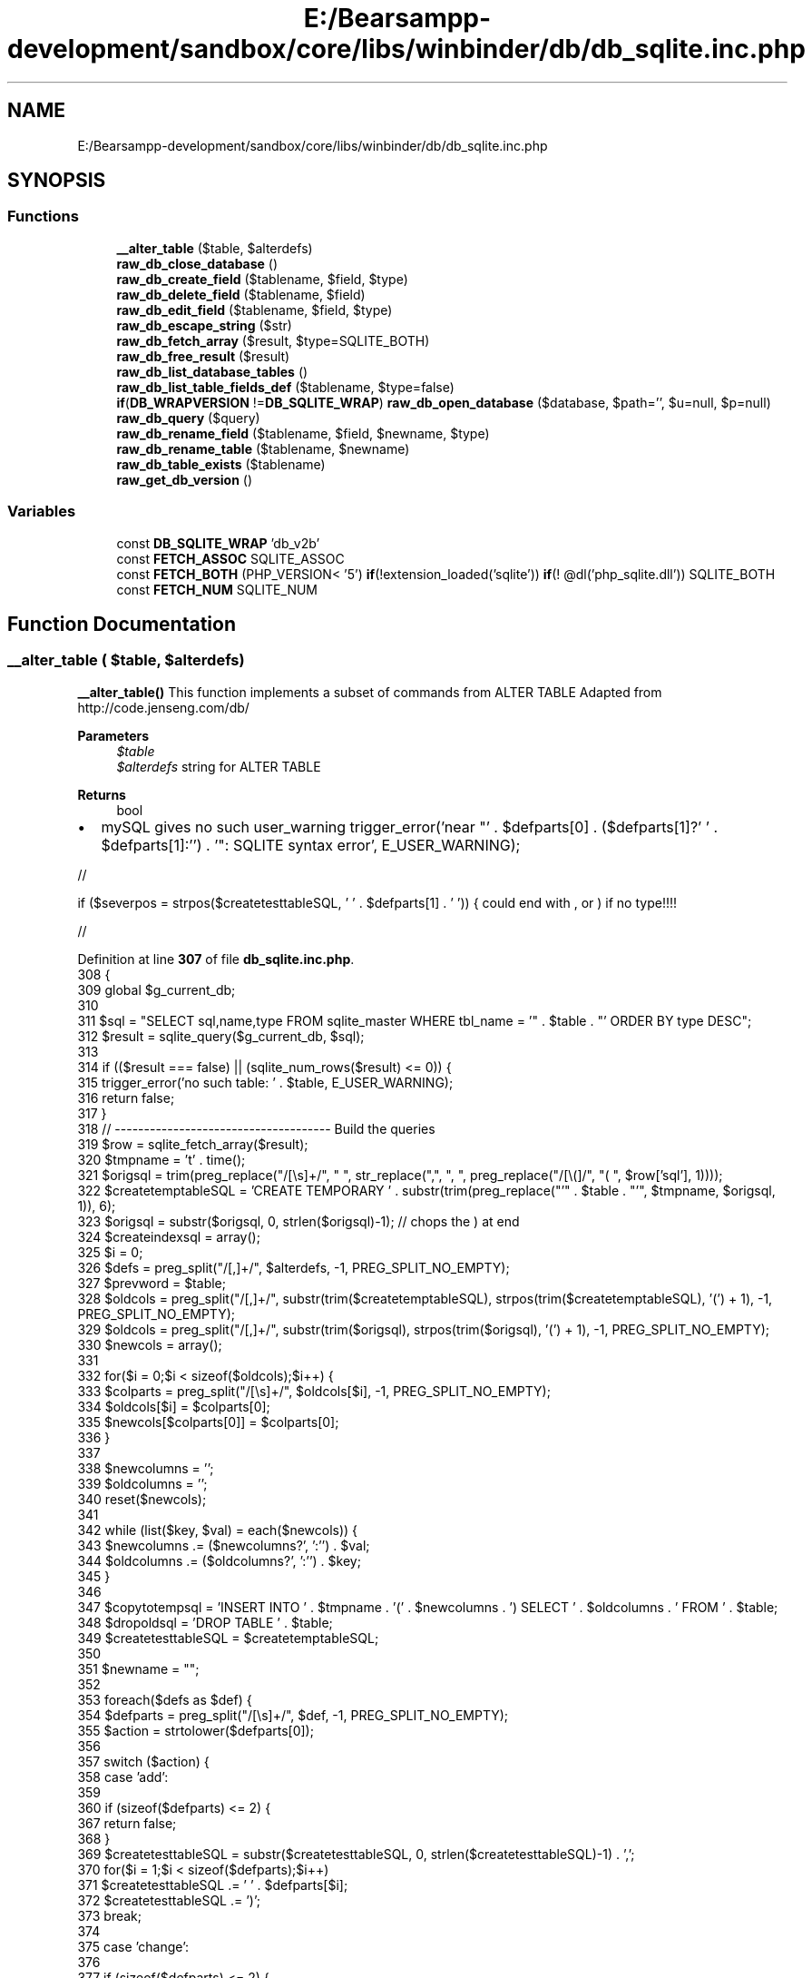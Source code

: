 .TH "E:/Bearsampp-development/sandbox/core/libs/winbinder/db/db_sqlite.inc.php" 3 "Version 2025.8.29" "Bearsampp" \" -*- nroff -*-
.ad l
.nh
.SH NAME
E:/Bearsampp-development/sandbox/core/libs/winbinder/db/db_sqlite.inc.php
.SH SYNOPSIS
.br
.PP
.SS "Functions"

.in +1c
.ti -1c
.RI "\fB__alter_table\fP ($table, $alterdefs)"
.br
.ti -1c
.RI "\fBraw_db_close_database\fP ()"
.br
.ti -1c
.RI "\fBraw_db_create_field\fP ($tablename, $field, $type)"
.br
.ti -1c
.RI "\fBraw_db_delete_field\fP ($tablename, $field)"
.br
.ti -1c
.RI "\fBraw_db_edit_field\fP ($tablename, $field, $type)"
.br
.ti -1c
.RI "\fBraw_db_escape_string\fP ($str)"
.br
.ti -1c
.RI "\fBraw_db_fetch_array\fP ($result, $type=SQLITE_BOTH)"
.br
.ti -1c
.RI "\fBraw_db_free_result\fP ($result)"
.br
.ti -1c
.RI "\fBraw_db_list_database_tables\fP ()"
.br
.ti -1c
.RI "\fBraw_db_list_table_fields_def\fP ($tablename, $type=false)"
.br
.ti -1c
.RI "\fBif\fP(\fBDB_WRAPVERSION\fP !=\fBDB_SQLITE_WRAP\fP) \fBraw_db_open_database\fP ($database, $path='', $u=null, $p=null)"
.br
.ti -1c
.RI "\fBraw_db_query\fP ($query)"
.br
.ti -1c
.RI "\fBraw_db_rename_field\fP ($tablename, $field, $newname, $type)"
.br
.ti -1c
.RI "\fBraw_db_rename_table\fP ($tablename, $newname)"
.br
.ti -1c
.RI "\fBraw_db_table_exists\fP ($tablename)"
.br
.ti -1c
.RI "\fBraw_get_db_version\fP ()"
.br
.in -1c
.SS "Variables"

.in +1c
.ti -1c
.RI "const \fBDB_SQLITE_WRAP\fP 'db_v2b'"
.br
.ti -1c
.RI "const \fBFETCH_ASSOC\fP SQLITE_ASSOC"
.br
.ti -1c
.RI "const \fBFETCH_BOTH\fP (PHP_VERSION< '5') \fBif\fP(!extension_loaded('sqlite')) \fBif\fP(! @dl('php_sqlite\&.dll')) SQLITE_BOTH"
.br
.ti -1c
.RI "const \fBFETCH_NUM\fP SQLITE_NUM"
.br
.in -1c
.SH "Function Documentation"
.PP 
.SS "__alter_table ( $table,  $alterdefs)"
\fB__alter_table()\fP This function implements a subset of commands from ALTER TABLE Adapted from http://code.jenseng.com/db/

.PP
\fBParameters\fP
.RS 4
\fI$table\fP 
.br
\fI$alterdefs\fP string for ALTER TABLE 
.RE
.PP
\fBReturns\fP
.RS 4
bool 
.RE
.PP

.IP "\(bu" 2
mySQL gives no such user_warning trigger_error('near "' \&. $defparts[0] \&. ($defparts[1]?' ' \&. $defparts[1]:'') \&. '": SQLITE syntax error', E_USER_WARNING);
.PP

.PP
//

.PP
if ($severpos = strpos($createtesttableSQL, ' ' \&. $defparts[1] \&. ' ')) { could end with , or ) if no type!!!!

.PP
//
.PP
Definition at line \fB307\fP of file \fBdb_sqlite\&.inc\&.php\fP\&.
.nf
308 {
309   global $g_current_db;
310 
311   $sql = "SELECT sql,name,type FROM sqlite_master WHERE tbl_name = '" \&. $table \&. "' ORDER BY type DESC";
312   $result = sqlite_query($g_current_db, $sql);
313 
314   if (($result === false) || (sqlite_num_rows($result) <= 0)) {
315     trigger_error('no such table: ' \&. $table, E_USER_WARNING);
316     return false;
317   }
318   // \-\-\-\-\-\-\-\-\-\-\-\-\-\-\-\-\-\-\-\-\-\-\-\-\-\-\-\-\-\-\-\-\-\-\-\-\- Build the queries
319   $row = sqlite_fetch_array($result);
320   $tmpname = 't' \&. time();
321   $origsql = trim(preg_replace("/[\\s]+/", " ", str_replace(",", ", ", preg_replace("/[\\(]/", "( ", $row['sql'], 1))));
322   $createtemptableSQL = 'CREATE TEMPORARY ' \&. substr(trim(preg_replace("'" \&. $table \&. "'", $tmpname, $origsql, 1)), 6);
323   $origsql = substr($origsql, 0, strlen($origsql)\-1); // chops the ) at end
324   $createindexsql = array();
325   $i = 0;
326   $defs = preg_split("/[,]+/", $alterdefs, \-1, PREG_SPLIT_NO_EMPTY);
327   $prevword = $table;
328   $oldcols = preg_split("/[,]+/", substr(trim($createtemptableSQL), strpos(trim($createtemptableSQL), '(') + 1), \-1, PREG_SPLIT_NO_EMPTY);
329   $oldcols = preg_split("/[,]+/", substr(trim($origsql), strpos(trim($origsql), '(') + 1), \-1, PREG_SPLIT_NO_EMPTY);
330   $newcols = array();
331 
332   for($i = 0;$i < sizeof($oldcols);$i++) {
333     $colparts = preg_split("/[\\s]+/", $oldcols[$i], \-1, PREG_SPLIT_NO_EMPTY);
334     $oldcols[$i] = $colparts[0];
335     $newcols[$colparts[0]] = $colparts[0];
336   }
337 
338   $newcolumns = '';
339   $oldcolumns = '';
340   reset($newcols);
341 
342   while (list($key, $val) = each($newcols)) {
343     $newcolumns \&.= ($newcolumns?', ':'') \&. $val;
344     $oldcolumns \&.= ($oldcolumns?', ':'') \&. $key;
345   }
346 
347   $copytotempsql = 'INSERT INTO ' \&. $tmpname \&. '(' \&. $newcolumns \&. ') SELECT ' \&. $oldcolumns \&. ' FROM ' \&. $table;
348   $dropoldsql = 'DROP TABLE ' \&. $table;
349   $createtesttableSQL = $createtemptableSQL;
350 
351   $newname = "";
352 
353   foreach($defs as $def) {
354     $defparts = preg_split("/[\\s]+/", $def, \-1, PREG_SPLIT_NO_EMPTY);
355     $action = strtolower($defparts[0]);
356 
357     switch ($action) {
358       case 'add':
359 
360         if (sizeof($defparts) <= 2) {
367           return false;
368         }
369         $createtesttableSQL = substr($createtesttableSQL, 0, strlen($createtesttableSQL)\-1) \&. ',';
370         for($i = 1;$i < sizeof($defparts);$i++)
371         $createtesttableSQL \&.= ' ' \&. $defparts[$i];
372         $createtesttableSQL \&.= ')';
373         break;
374 
375       case 'change':
376 
377         if (sizeof($defparts) <= 2) {
378           trigger_error('near "' \&. $defparts[0] \&. ($defparts[1]?' ' \&. $defparts[1]:'') \&. ($defparts[2]?' ' \&. $defparts[2]:'') \&. '": SQLITE syntax error', E_USER_WARNING);
379           return false;
380         }
381         if ($severpos = strpos($createtesttableSQL, ' ' \&. $defparts[1] \&. ' ')) {
382           if ($newcols[$defparts[1]] != $defparts[1]) {
383             trigger_error('unknown column "' \&. $defparts[1] \&. '" in "' \&. $table \&. '"', E_USER_WARNING);
384             return false;
385           }
386           $newcols[$defparts[1]] = $defparts[2];
387           $nextcommapos = strpos($createtesttableSQL, ',', $severpos);
388           $insertval = '';
389           for($i = 2;$i < sizeof($defparts);$i++)
390           $insertval \&.= ' ' \&. $defparts[$i];
391           if ($nextcommapos)
392             $createtesttableSQL = substr($createtesttableSQL, 0, $severpos) \&. $insertval \&. substr($createtesttableSQL, $nextcommapos);
393           else
394             $createtesttableSQL = substr($createtesttableSQL, 0, $severpos \- (strpos($createtesttableSQL, ',')?0:1)) \&. $insertval \&. ')';
395         } else {
396           trigger_error('unknown column "' \&. $defparts[1] \&. '" in "' \&. $table \&. '"', E_USER_WARNING);
397           return false;
398         }
399         break;
400 
401       case 'drop';
402 
403         if (sizeof($defparts) < 2) {
404           trigger_error('near "' \&. $defparts[0] \&. ($defparts[1]?' ' \&. $defparts[1]:'') \&. '": SQLITE syntax error', E_USER_WARNING);
405           return false;
406         }
413         if (($severpos = strpos($createtesttableSQL, ' ' \&. $defparts[1] \&. ' ')) || ($severpos = strpos($createtesttableSQL, ' ' \&. $defparts[1] \&. ',')) || ($severpos = strpos($createtesttableSQL, ' ' \&. $defparts[1] \&. ')'))) {
414           $nextcommapos = strpos($createtesttableSQL, ',', $severpos);
415           if ($nextcommapos)
416             $createtesttableSQL = substr($createtesttableSQL, 0, $severpos) \&. substr($createtesttableSQL, $nextcommapos + 1);
417           else
418             $createtesttableSQL = substr($createtesttableSQL, 0, $severpos \- (strpos($createtesttableSQL, ',')?0:1)) \&. ')';
419           unset($newcols[$defparts[1]]);
420           /* RUBEM */ $createtesttableSQL = str_replace(",)", ")", $createtesttableSQL);
421         } else {
422           trigger_error('unknown column "' \&. $defparts[1] \&. '" in "' \&. $table \&. '"', E_USER_WARNING);
423           return false;
424         }
425         break;
426 
427       case 'rename'; // RUBEM
428         if (sizeof($defparts) < 2) {
429           trigger_error('near "' \&. $defparts[0] \&. ($defparts[1]?' ' \&. $defparts[1]:'') \&. '": SQLITE syntax error', E_USER_WARNING);
430           return false;
431         }
432         $newname = $defparts[2];
433         break;
434 
435       default:
436 
437         trigger_error('near "' \&. $prevword \&. '": SQLITE syntax error', E_USER_WARNING);
438         return false;
439     } // switch
440     $prevword = $defparts[sizeof($defparts)\-1];
441   } // foreach
442   // This block of code generates a test table simply to verify that the columns specifed are valid
443   // in an sql statement\&. This ensures that no reserved words are used as columns, for example
444   sqlite_query($g_current_db, $createtesttableSQL);
445   $err = sqlite_last_error($g_current_db);
446   if ($err) {
447     trigger_error("Invalid SQLITE code block: " \&. sqlite_error_string($err) \&. "\\n", E_USER_WARNING);
448     return false;
449   }
450   $droptempsql = 'DROP TABLE ' \&. $tmpname;
451   sqlite_query($g_current_db, $droptempsql);
452   // End test block
453   // Is it a Rename?
454   if (strlen($newname) > 0) {
455     // $table = preg_replace("/([a\-z]_)[a\-z_]*/i", "\\\\1" \&. $newname, $table);
456     // what do want with the regex? the expression should be [a\-z_]! hans
457     // why not just
458     $table = $newname;
459   }
460   $createnewtableSQL = 'CREATE ' \&. substr(trim(preg_replace("'" \&. $tmpname \&. "'", $table, $createtesttableSQL, 1)), 17);
461 
462   $newcolumns = '';
463   $oldcolumns = '';
464   reset($newcols);
465 
466   while (list($key, $val) = each($newcols)) {
467     $newcolumns \&.= ($newcolumns?', ':'') \&. $val;
468     $oldcolumns \&.= ($oldcolumns?', ':'') \&. $key;
469   }
470   $copytonewsql = 'INSERT INTO ' \&. $table \&. '(' \&. $newcolumns \&. ') SELECT ' \&. $oldcolumns \&. ' FROM ' \&. $tmpname;
471   // \-\-\-\-\-\-\-\-\-\-\-\-\-\-\-\-\-\-\-\-\-\-\-\-\-\-\-\-\-\-\-\-\-\-\-\-\- Perform the actions
472   if (sqlite_query($g_current_db, $createtemptableSQL) === false) return false; //create temp table
473   if (sqlite_query($g_current_db, $copytotempsql) === false) return false; //copy to table
474   if (sqlite_query($g_current_db, $dropoldsql) === false) return false; //drop old table
475   if (sqlite_query($g_current_db, $createnewtableSQL) === false) return false; //recreate original table
476   if (sqlite_query($g_current_db, $copytonewsql) === false) return false; //copy back to original table
477   if (sqlite_query($g_current_db, $droptempsql) === false) return false; //drop temp table
478   return true;
479 }
.PP
.fi

.PP
References \fB$result\fP\&.
.PP
Referenced by \fBraw_db_create_field()\fP, \fBraw_db_delete_field()\fP, \fBraw_db_edit_field()\fP, \fBraw_db_rename_field()\fP, and \fBraw_db_rename_table()\fP\&.
.SS "raw_db_close_database ()"
\fBraw_db_close_database()\fP

.PP
\fBReturns\fP
.RS 4
bool 
.RE
.PP

.PP
Definition at line \fB100\fP of file \fBdb_sqlite\&.inc\&.php\fP\&.
.nf
101 {
102   global $g_current_db;
103 
104   sqlite_close($g_current_db);
105   return true;
106 }
.PP
.fi

.SS "raw_db_create_field ( $tablename,  $field,  $type)"
\fBraw_db_create_field()\fP

.PP
\fBParameters\fP
.RS 4
\fI$tablename\fP 
.br
\fI$field\fP 
.br
\fI$type\fP 
.RE
.PP
\fBReturns\fP
.RS 4
bool 
.RE
.PP

.PP
Definition at line \fB178\fP of file \fBdb_sqlite\&.inc\&.php\fP\&.
.nf
179 {
180   global $g_lasttable;
181 
182   if (!$tablename)
183     $tablename = $g_lasttable;
184   $g_lasttable = $tablename;
185 
186   return __alter_table($tablename, "ADD $field $type");
187 }
.PP
.fi

.PP
References \fB__alter_table()\fP\&.
.SS "raw_db_delete_field ( $tablename,  $field)"
\fBraw_db_delete_field()\fP

.PP
\fBParameters\fP
.RS 4
\fI$tablename\fP 
.br
\fI$field\fP 
.RE
.PP
\fBReturns\fP
.RS 4
bool 
.RE
.PP

.PP
Definition at line \fB196\fP of file \fBdb_sqlite\&.inc\&.php\fP\&.
.nf
197 {
198   global $g_lasttable;
199 
200   if (!$tablename)
201     $tablename = $g_lasttable;
202   $g_lasttable = $tablename;
203 
204   return __alter_table($tablename, "DROP $field");
205 }
.PP
.fi

.PP
References \fB__alter_table()\fP\&.
.SS "raw_db_edit_field ( $tablename,  $field,  $type)"
\fBraw_db_edit_field()\fP

.PP
\fBParameters\fP
.RS 4
\fI$tablename\fP 
.br
\fI$field\fP 
.br
\fI$type\fP 
.RE
.PP
\fBReturns\fP
.RS 4
bool 
.RE
.PP

.PP
Definition at line \fB235\fP of file \fBdb_sqlite\&.inc\&.php\fP\&.
.nf
236 {
237   global $g_lasttable;
238 
239   if (!$tablename)
240     $tablename = $g_lasttable;
241   $g_lasttable = $tablename;
242 
243   return __alter_table($tablename, "CHANGE $field $field $type");
244 }
.PP
.fi

.PP
References \fB__alter_table()\fP\&.
.SS "raw_db_escape_string ( $str)"
\fBraw_db_escape_string()\fP

.PP
\fBParameters\fP
.RS 4
\fI$str\fP 
.RE
.PP
\fBReturns\fP
.RS 4
escaped string 
.RE
.PP

.PP
Definition at line \fB293\fP of file \fBdb_sqlite\&.inc\&.php\fP\&.
.nf
294 {
295   return sqlite_escape_string($str);
296 }
.PP
.fi

.SS "raw_db_fetch_array ( $result,  $type = \fRSQLITE_BOTH\fP)"
\fBraw_db_fetch_array()\fP get the value of SQL-query, row by row

.PP
\fBParameters\fP
.RS 4
\fI$result\fP 
.br
\fI$type\fP 
.RE
.PP
\fBReturns\fP
.RS 4
array of row, FALSE if no more rows 
.RE
.PP

.PP
Definition at line \fB270\fP of file \fBdb_sqlite\&.inc\&.php\fP\&.
.nf
271 {
272   return sqlite_fetch_array($result, $type);
273 }
.PP
.fi

.PP
References \fB$result\fP\&.
.SS "raw_db_free_result ( $result)"
\fBraw_db_free_result()\fP

.PP
\fBParameters\fP
.RS 4
\fI$result\fP 
.RE
.PP
\fBReturns\fP
.RS 4
bool 
.RE
.PP

.PP
Definition at line \fB281\fP of file \fBdb_sqlite\&.inc\&.php\fP\&.
.nf
282 {
283   // Not required in SQLite
284   return true;
285 }
.PP
.fi

.PP
References \fB$result\fP\&.
.SS "raw_db_list_database_tables ()"
\fBraw_db_list_database_tables()\fP Returns an array with the list of tables of the current database\&.

.PP
\fBReturns\fP
.RS 4
array or FALSE 
.RE
.PP

.PP
Definition at line \fB80\fP of file \fBdb_sqlite\&.inc\&.php\fP\&.
.nf
81 {
82   global $g_current_db;
83 
84   $tables = array();
85   $sql = "SELECT name FROM sqlite_master WHERE (type = 'table')";
86   $res = sqlite_query($g_current_db, $sql);
87   if ($res) {
88     while (sqlite_has_more($res)) {
89       $tables[] = sqlite_fetch_single($res);
90     }
91   } else return false;
92   return $tables;
93 }
.PP
.fi

.SS "raw_db_list_table_fields_def ( $tablename,  $type = \fRfalse\fP)"
\fBraw_db_list_table_fields_def()\fP lists fieldnames or fieldattributes according type

.PP
\fBParameters\fP
.RS 4
\fI$tablename\fP 
.br
\fI$type\fP 
.RE
.PP
\fBReturns\fP
.RS 4
array or FALSE 
.RE
.PP

.PP
Definition at line \fB149\fP of file \fBdb_sqlite\&.inc\&.php\fP\&.
.nf
150 {
151   $result = db_query("SELECT sql FROM sqlite_master WHERE (tbl_name = '" \&. $tablename \&. "');");
152   if ($result === false) return false;
153 
154   $all = db_fetch_array($result);
155   $origsql = trim(preg_replace("/[\\s]+/", " ", str_replace(",", ", ", preg_replace("/[\\(]/", "( ", $all[0], 1))));
156   $origsql = substr($origsql, 0, strlen($origsql)\-1);
157   $oldcols = preg_split("/[,]+/", substr(trim($origsql), strpos(trim($origsql), '(') + 1), \-1, PREG_SPLIT_NO_EMPTY);
158 
159   $colnames = array();
160   $coltype = array();
161   for($i = 0;$i < sizeof($oldcols);$i++) {
162     $colparts = preg_split("/[\\s]+/", $oldcols[$i], \-1, PREG_SPLIT_NO_EMPTY);
163     $colnames[] = $colparts[0];
164     $coltype[] = implode(" ", array_slice($colparts, 1));
165   }
166 
167   return ($type ? $coltype : $colnames);
168 }
.PP
.fi

.PP
References \fB$result\fP, \fBdb_fetch_array()\fP, and \fBdb_query()\fP\&.
.SS "\fBif\fP(\fBDB_WRAPVERSION\fP !=\fBDB_SQLITE_WRAP\fP) raw_db_open_database ( $database,  $path = \fR''\fP,  $u = \fRnull\fP,  $p = \fRnull\fP)"
\fBraw_db_open_database()\fP Opens and connects a database\&. Create the database if it does not exist\&.

.PP
\fBParameters\fP
.RS 4
\fI$database\fP 
.br
\fI$server\fP 
.br
\fI$username\fP 
.br
\fI$password\fP 
.RE
.PP
\fBReturns\fP
.RS 4
resource or FALSE 
.RE
.PP

.PP
Definition at line \fB54\fP of file \fBdb_sqlite\&.inc\&.php\fP\&.
.nf
55 {
56   global $g_current_db;
57 
58   if (!$path) {
59     $path = pathinfo(__FILE__);
60     $path = $path["dirname"] \&. "/";
61   }
62 
63   if (!file_exists($database))
64 
65     $database = $path \&. "sqlite_" \&. $database \&. "\&.db";
66 
67   $g_current_db = sqlite_open($database, 0666, $sql_error);
68   if (!$g_current_db) {
69     trigger_error(__FUNCTION__ \&. $sql_error);
70     return false;
71   } else return $g_current_db;
72 }
.PP
.fi

.SS "raw_db_query ( $query)"
\fBraw_db_query()\fP queries the database with SQL

.PP
\fBParameters\fP
.RS 4
\fI$query\fP 
.RE
.PP
\fBReturns\fP
.RS 4
resource on success for SELECT,SHOW,DESCRIBE ans EXPLAIN TRUE on success for UPDATE, DELETE, DROP etc FALSE on errors 
.RE
.PP

.PP
Definition at line \fB255\fP of file \fBdb_sqlite\&.inc\&.php\fP\&.
.nf
256 {
257   global $g_current_db;
258 
259   return sqlite_query($g_current_db, $query);
260 }
.PP
.fi

.SS "raw_db_rename_field ( $tablename,  $field,  $newname,  $type)"
\fBraw_db_rename_field()\fP

.PP
\fBParameters\fP
.RS 4
\fI$tablename\fP 
.br
\fI$field\fP 
.br
\fI$newname\fP 
.br
\fI$type\fP 
.RE
.PP
\fBReturns\fP
.RS 4
bool 
.RE
.PP

.PP
Definition at line \fB216\fP of file \fBdb_sqlite\&.inc\&.php\fP\&.
.nf
217 {
218   global $g_lasttable;
219 
220   if (!$tablename)
221     $tablename = $g_lasttable;
222   $g_lasttable = $tablename;
223 
224   return __alter_table($tablename, "CHANGE $field $newname $type");
225 }
.PP
.fi

.PP
References \fB__alter_table()\fP\&.
.SS "raw_db_rename_table ( $tablename,  $newname)"
\fBraw_db_rename_table()\fP

.PP
\fBParameters\fP
.RS 4
\fI$tablename\fP 
.br
\fI$newname\fP 
.RE
.PP
\fBReturns\fP
.RS 4
bool 
.RE
.PP

.PP
Definition at line \fB131\fP of file \fBdb_sqlite\&.inc\&.php\fP\&.
.nf
132 {
133   global $g_lasttable;
134 
135   if (!$tablename)
136     $tablename = $g_lasttable;
137   $g_lasttable = $newname;
138   return __alter_table($tablename, "rename $tablename $newname");
139 }
.PP
.fi

.PP
References \fB__alter_table()\fP\&.
.SS "raw_db_table_exists ( $tablename)"
\fBraw_db_table_exists()\fP

.PP
\fBParameters\fP
.RS 4
\fI$tablename\fP 
.RE
.PP
\fBReturns\fP
.RS 4
bool 
.RE
.PP

.PP
Definition at line \fB114\fP of file \fBdb_sqlite\&.inc\&.php\fP\&.
.nf
115 {
116   global $g_current_db;
117 
118   $sql = "SELECT name FROM sqlite_master WHERE (type = 'table' AND name ='$tablename')";
119   $res = sqlite_query($g_current_db, $sql);
120   $count = intval(sqlite_fetch_array($res));
121   return $count > 0;
122 }
.PP
.fi

.SS "raw_get_db_version ()"
\fBraw_get_db_version()\fP Returns the version of the database library\&.

.PP
\fBReturns\fP
.RS 4
string 
.RE
.PP

.PP
Definition at line \fB35\fP of file \fBdb_sqlite\&.inc\&.php\fP\&.
.nf
36 {
37     return sqlite_libversion();
38 }
39 
40 if (DB_WRAPVERSION != DB_SQLITE_WRAP) {
41   die(" db_common\&.inc\&.php has different version number than db_mysql\&.inc\&.php ");
42 }
.PP
.fi

.SH "Variable Documentation"
.PP 
.SS "const DB_SQLITE_WRAP 'db_v2b'"

.PP
Definition at line \fB26\fP of file \fBdb_sqlite\&.inc\&.php\fP\&.
.SS "const FETCH_ASSOC SQLITE_ASSOC"

.PP
Definition at line \fB24\fP of file \fBdb_sqlite\&.inc\&.php\fP\&.
.SS "const FETCH_BOTH(PHP_VERSION< '5') \fBif\fP(!extension_loaded( 'sqlite')) \fBif\fP(! @dl( 'php_sqlite\&.dll')) () SQLITE_BOTH"
WINBINDER - The native Windows binding for PHP for PHP

.PP
Copyright Hypervisual - see LICENSE\&.TXT for details Authors: Rubem Pechansky and Hans Rebel

.PP
Database wrapper functions for \fBWinBinder\fP (SQLite-specific) version 2b 
.PP
Definition at line \fB22\fP of file \fBdb_sqlite\&.inc\&.php\fP\&.
.SS "const FETCH_NUM SQLITE_NUM"

.PP
Definition at line \fB23\fP of file \fBdb_sqlite\&.inc\&.php\fP\&.
.SH "Author"
.PP 
Generated automatically by Doxygen for Bearsampp from the source code\&.
